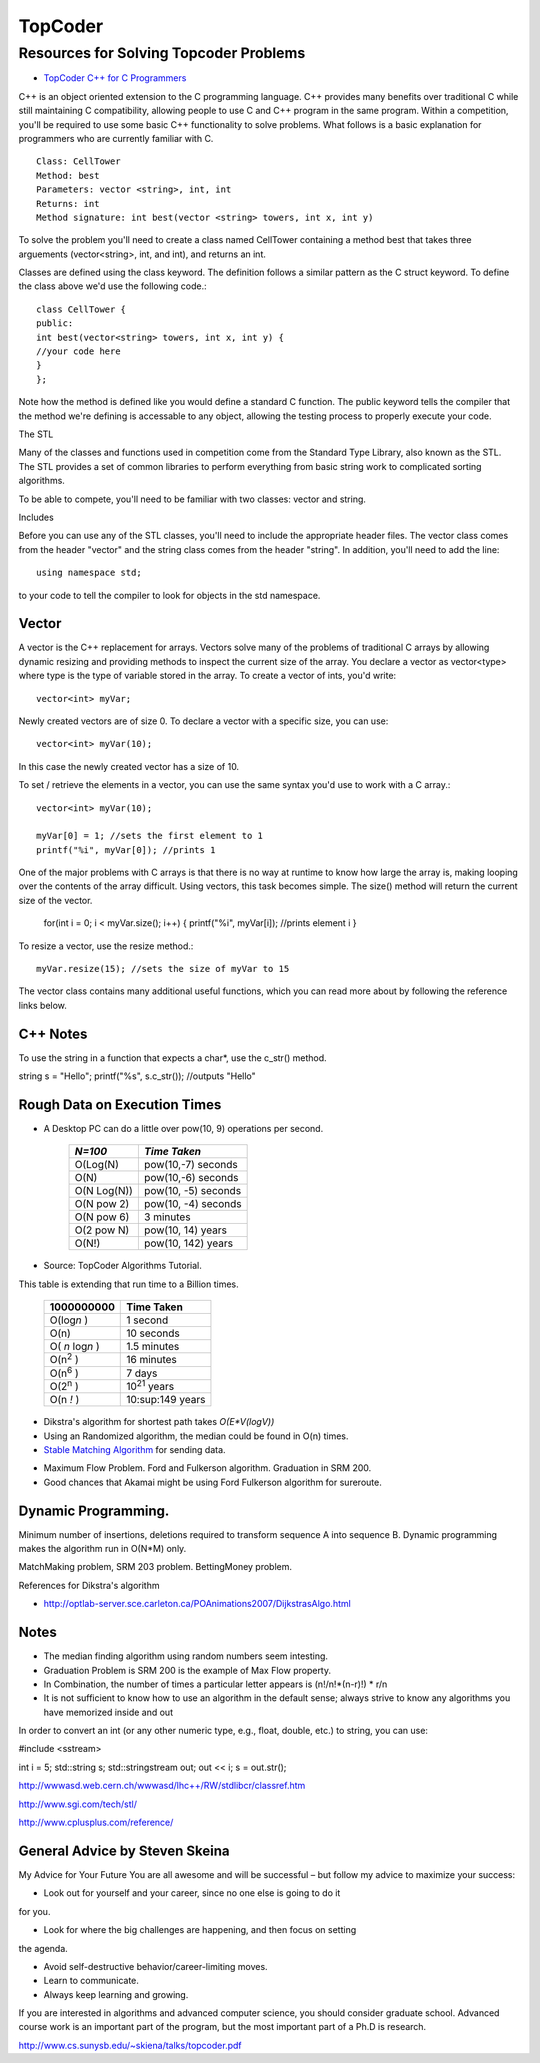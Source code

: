 ﻿========
TopCoder
========

Resources for Solving Topcoder Problems 
=======================================

* `TopCoder C++ for C Programmers`_

C++ is an object oriented extension to the C programming language. C++ provides
many benefits over traditional C while still maintaining C compatibility,
allowing people to use C and C++ program in the same program. Within a
competition, you'll be required to use some basic C++ functionality to solve
problems. What follows is a basic explanation for programmers who are currently
familiar with C. ::

    Class: CellTower
    Method: best
    Parameters: vector <string>, int, int
    Returns: int
    Method signature: int best(vector <string> towers, int x, int y)


To solve the problem you'll need to create a class named CellTower containing a
method best that takes three arguements (vector<string>, int, and int), and
returns an int. 

Classes are defined using the class keyword. The definition follows a similar
pattern as the C struct keyword. To define the class above we'd use the
following code.::

    class CellTower {
    public:
    int best(vector<string> towers, int x, int y) {
    //your code here
    }
    };

Note how the method is defined like you would define a standard C function. The
public keyword tells the compiler that the method we're defining is accessable
to any object, allowing the testing process to properly execute your code. 

The STL

Many of the classes and functions used in competition come from the Standard
Type Library, also known as the STL. The STL provides a set of common libraries
to perform everything from basic string work to complicated sorting algorithms. 

To be able to compete, you'll need to be familiar with two classes: vector and string. 

Includes

Before you can use any of the STL classes, you'll need to include the
appropriate header files. The vector class comes from the header "vector" and
the string class comes from the header "string". In addition, you'll need to
add the line::

    using namespace std;

to your code to tell the compiler to look for objects in the std namespace. 

Vector
------

A vector is the C++ replacement for arrays. Vectors solve many of the problems
of traditional C arrays by allowing dynamic resizing and providing methods to
inspect the current size of the array. You declare a vector as vector<type>
where type is the type of variable stored in the array. To create a vector of
ints, you'd write::

    vector<int> myVar;

Newly created vectors are of size 0. To declare a vector with a specific size,
you can use::

    vector<int> myVar(10);

In this case the newly created vector has a size of 10. 

To set / retrieve the elements in a vector, you can use the same syntax you'd
use to work with a C array.::

    vector<int> myVar(10);

    myVar[0] = 1; //sets the first element to 1
    printf("%i", myVar[0]); //prints 1

One of the major problems with C arrays is that there is no way at runtime to
know how large the array is, making looping over the contents of the array
difficult. Using vectors, this task becomes simple. The size() method will
return the current size of the vector.

    for(int i = 0; i < myVar.size(); i++) {
    printf("%i", myVar[i]); //prints element i
    }

To resize a vector, use the resize method.::

    myVar.resize(15); //sets the size of myVar to 15

The vector class contains many additional useful functions, which you can read
more about by following the reference links below. 


.. _TopCoder C++ for C Programmers: http://www.topcoder.com/pl/?&module=Static&d1=gicj05&d2=cpp 

C++ Notes
---------

To use the string in a function that expects a char*, use the c_str() method.

string s = "Hello";
printf("%s", s.c_str()); //outputs "Hello"

Rough Data on Execution Times
-----------------------------

* A Desktop PC can do a little over pow(10, 9) operations per second.

      +-------------+-----------------------+
      | *N=100*     |  *Time Taken*         |
      +=============+=======================+
      | O(Log(N)    |  pow(10,-7) seconds   |
      +-------------+-----------------------+
      | O(N)        |  pow(10,-6) seconds   |
      +-------------+-----------------------+
      | O(N Log(N)) |  pow(10, -5) seconds  |
      +-------------+-----------------------+
      | O(N pow 2)  |  pow(10, -4) seconds  |
      +-------------+-----------------------+
      | O(N pow 6)  |  3 minutes            |
      +-------------+-----------------------+
      | O(2 pow N)  |  pow(10, 14) years    |
      +-------------+-----------------------+
      | O(N!)       |  pow(10, 142) years   |
      +-------------+-----------------------+

* Source: TopCoder Algorithms Tutorial.


This table is extending that run time to a Billion times.

    +--------------------+----------------------+
    |  1000000000        | Time Taken           |
    +====================+======================+
    |  O(log\ *n* )      | 1 second             |
    +--------------------+----------------------+
    |  O(n)              | 10 seconds           |
    +--------------------+----------------------+
    |  O( *n* log\ *n* ) |  1.5 minutes         |
    +--------------------+----------------------+
    |  O(n\ :sup:`2` )   |  16 minutes          |
    +--------------------+----------------------+
    |  O(n\ :sup:`6` )   |  7 days              |
    +--------------------+----------------------+
    |  O(2\ :sup:`n` )   |  10\ :sup:`21` years |     
    +--------------------+----------------------+
    |  O(n *!* )         |  10:sup:149 years    |
    +--------------------+----------------------+


* Dikstra's algorithm for shortest path takes *O(E\*V(logV))*

* Using an Randomized algorithm, the median could be found in O(n) times.

* `Stable Matching Algorithm`_ for sending data.

.. _Stable Matching Algorithm: http://en.wikipedia.org/wiki/Stable_marriage_problem

* Maximum Flow Problem. Ford and Fulkerson algorithm. Graduation in SRM 200.
* Good chances that Akamai might be using Ford Fulkerson algorithm for sureroute.

Dynamic Programming.
--------------------

Minimum number of insertions, deletions required to transform sequence A into sequence B.
Dynamic programming makes the algorithm run in O(N*M) only.

MatchMaking problem, SRM 203 problem.
BettingMoney problem.

References for Dikstra's algorithm

* http://optlab-server.sce.carleton.ca/POAnimations2007/DijkstrasAlgo.html

Notes
-----

* The median finding algorithm using random numbers seem intesting.
* Graduation Problem is SRM 200 is the example of Max Flow property.
* In Combination, the number of times a particular letter appears is (n!/n!*(n-r)!) * r/n
* It is not sufficient to know how to use an algorithm in the default sense;
  always strive to know any algorithms you have memorized inside and out

In order to convert an int (or any other numeric type, e.g., float, double,
etc.) to string, you can use:

#include <sstream>

int i = 5;
std::string s;
std::stringstream out;
out << i;
s = out.str();

http://wwwasd.web.cern.ch/wwwasd/lhc++/RW/stdlibcr/classref.htm

http://www.sgi.com/tech/stl/

http://www.cplusplus.com/reference/

General Advice by Steven Skeina
-------------------------------

My Advice for Your Future You are all awesome and will be successful – but
follow my advice to maximize your success:

* Look out for yourself and your career, since no one else is going to do it
for you.

* Look for where the big challenges are happening, and then focus on setting
the agenda.

* Avoid self-destructive behavior/career-limiting moves.

* Learn to communicate.

* Always keep learning and growing.


If you are interested in algorithms and advanced computer science, you should
consider graduate school.  Advanced course work is an important part of the
program, but the most important part of a Ph.D is research.



http://www.cs.sunysb.edu/~skiena/talks/topcoder.pdf
